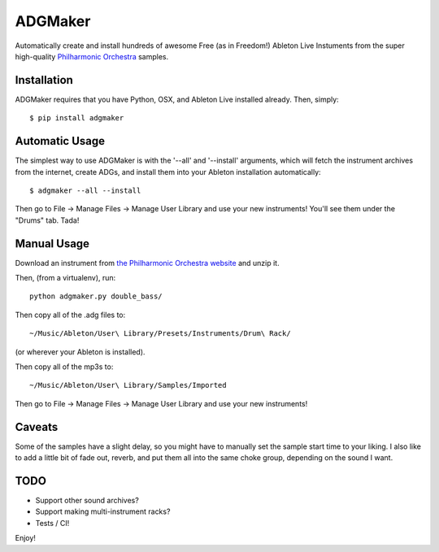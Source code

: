 ADGMaker
========

Automatically create and install hundreds of awesome Free (as in
Freedom!) Ableton Live Instuments from the super high-quality
`Philharmonic
Orchestra <http://www.philharmonia.co.uk/explore/make_music/>`__
samples.

Installation
------------

ADGMaker requires that you have Python, OSX, and Ableton Live installed
already. Then, simply:

::

    $ pip install adgmaker

Automatic Usage
---------------

The simplest way to use ADGMaker is with the '--all' and '--install'
arguments, which will fetch the instrument archives from the internet,
create ADGs, and install them into your Ableton installation
automatically:

::

    $ adgmaker --all --install

Then go to File -> Manage Files -> Manage User Library and use your new
instruments! You'll see them under the "Drums" tab. Tada!

Manual Usage
------------

Download an instrument from `the Philharmonic Orchestra
website <http://www.philharmonia.co.uk/explore/make_music/double_bass>`__
and unzip it.

Then, (from a virtualenv), run:

::

    python adgmaker.py double_bass/

Then copy all of the .adg files to:

::

     ~/Music/Ableton/User\ Library/Presets/Instruments/Drum\ Rack/ 

(or wherever your Ableton is installed).

Then copy all of the mp3s to:

::

    ~/Music/Ableton/User\ Library/Samples/Imported

Then go to File -> Manage Files -> Manage User Library and use your new
instruments!

Caveats
-------

Some of the samples have a slight delay, so you might have to manually
set the sample start time to your liking. I also like to add a little
bit of fade out, reverb, and put them all into the same choke group,
depending on the sound I want.

TODO
----

-  Support other sound archives?
-  Support making multi-instrument racks?
-  Tests / CI!

Enjoy!



